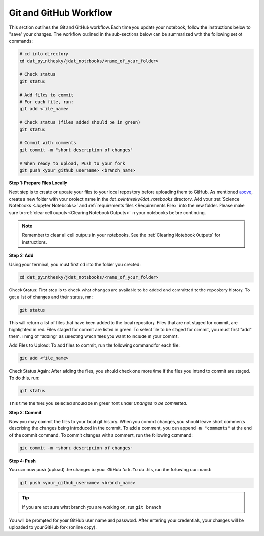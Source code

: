 #######################
Git and GitHub Workflow
#######################

This section outlines the Git and GitHub workflow.
Each time you update your notebook, follow the instructions below to "save" your changes.
The workflow outlined in the sub-sections below can be summarized with the following set of commands:

.. code:: bash

    # cd into directory
    cd dat_pyinthesky/jdat_notebooks/<name_of_your_folder>

    # Check status
    git status

    # Add files to commit
    # For each file, run:
    git add <file_name>

    # Check status (files added should be in green)
    git status

    # Commit with comments
    git commit -m "short description of changes"

    # When ready to upload, Push to your fork
    git push <your_github_username> <branch_name>


**Step 1: Prepare Files Locally**

Next step is to create or update your files to your local repository before uploading them to GitHub.
As mentioned `above <GitHub Submissions>`_, create a new folder with your project name in the
`dat_pyinthesky/jdat_notebooks` directory. Add your :ref:`Science Notebooks <Jupyter Notebooks>` and
:ref:`requirements files <Requirements File>` into the new folder. Please make sure to
:ref:`clear cell ouputs <Clearing Notebook Outputs>` in your notebooks before continuing.

.. note::

    Remember to clear all cell outputs in your notebooks.
    See the :ref:`Clearing Notebook Outputs` for instructions.

**Step 2: Add**

Using your terminal, you must first ``cd`` into the folder you created:

.. code:: bash

    cd dat_pyinthesky/jdat_notebooks/<name_of_your_folder>

Check Status: First step is to check what changes are available to be added and committed to the repository history.
To get a list of changes and their status, run:

.. code:: bash

    git status

This will return a list of files that have been added to the local repository. Files that are not staged for commit, are
highlighted in red. Files staged for commit are listed in green. To select file to be staged for commit, you must first
"add" them. Thing of "adding" as selecting which files you want to include in your commit.

Add Files to Upload: To add files to commit, run the following command for each file:

.. code:: bash

    git add <file_name>

Check Status Again: After adding the files, you should check one more time if the files you intend to commit are
staged. To do this, run:

.. code:: bash

    git status

This time the files you selected should be in green font under `Changes to be committed`.

**Step 3: Commit**

Now you may commit the files to your local git history. When you commit changes, you should leave short
comments describing the changes being introduced in the commit. To add a comment, you can append ``-m "comments"`` at
the end of the commit command. To commit changes with a comment, run the following command:

.. code:: bash

    git commit -m "short description of changes"


**Step 4: Push**

You can now push (upload) the changes to your GitHub fork. To do this, run the following command:

.. code:: bash

    git push <your_github_username> <branch_name>

.. tip::

    If you are not sure what branch you are working on, run ``git branch``

You will be prompted for your GitHub user name and password. After entering your credentials, your changes will be
uploaded to your GitHub fork (online copy).

